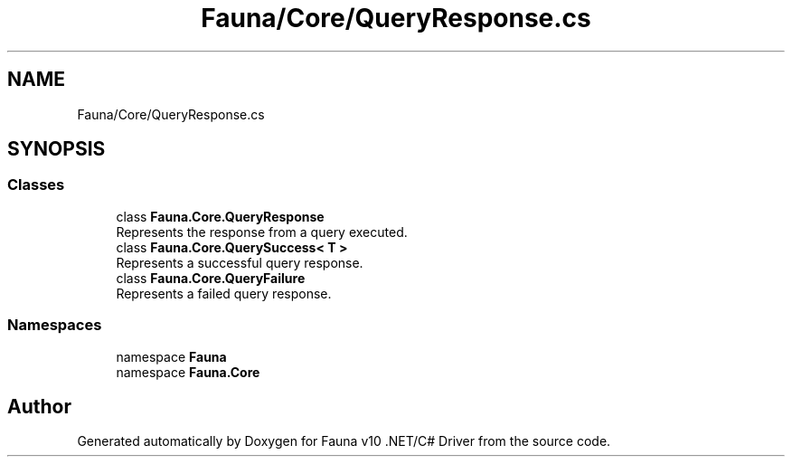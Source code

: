 .TH "Fauna/Core/QueryResponse.cs" 3 "Version 0.3.0-beta" "Fauna v10 .NET/C# Driver" \" -*- nroff -*-
.ad l
.nh
.SH NAME
Fauna/Core/QueryResponse.cs
.SH SYNOPSIS
.br
.PP
.SS "Classes"

.in +1c
.ti -1c
.RI "class \fBFauna\&.Core\&.QueryResponse\fP"
.br
.RI "Represents the response from a query executed\&. "
.ti -1c
.RI "class \fBFauna\&.Core\&.QuerySuccess< T >\fP"
.br
.RI "Represents a successful query response\&. "
.ti -1c
.RI "class \fBFauna\&.Core\&.QueryFailure\fP"
.br
.RI "Represents a failed query response\&. "
.in -1c
.SS "Namespaces"

.in +1c
.ti -1c
.RI "namespace \fBFauna\fP"
.br
.ti -1c
.RI "namespace \fBFauna\&.Core\fP"
.br
.in -1c
.SH "Author"
.PP 
Generated automatically by Doxygen for Fauna v10 \&.NET/C# Driver from the source code\&.
